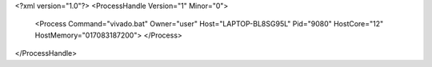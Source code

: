 <?xml version="1.0"?>
<ProcessHandle Version="1" Minor="0">
    <Process Command="vivado.bat" Owner="user" Host="LAPTOP-BL8SG95L" Pid="9080" HostCore="12" HostMemory="017083187200">
    </Process>
</ProcessHandle>
